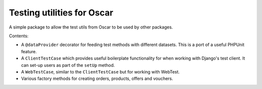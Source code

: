 ===========================
Testing utilities for Oscar
===========================

A simple package to allow the test utils from Oscar to be used by other
packages.

Contents:

* A ``@dataProvider`` decorator for feeding test methods with different
  datasets.  This is a port of a useful PHPUnit feature.

* A ``ClientTestCase`` which provides useful boilerplate functionality for when
  working with Django's test client.  It can set-up users as part of the
  ``setUp`` method.

* A ``WebTestCase``, similar to the ``ClientTestCase`` but for working with
  WebTest.

* Various factory methods for creating orders, products, offers and vouchers.
